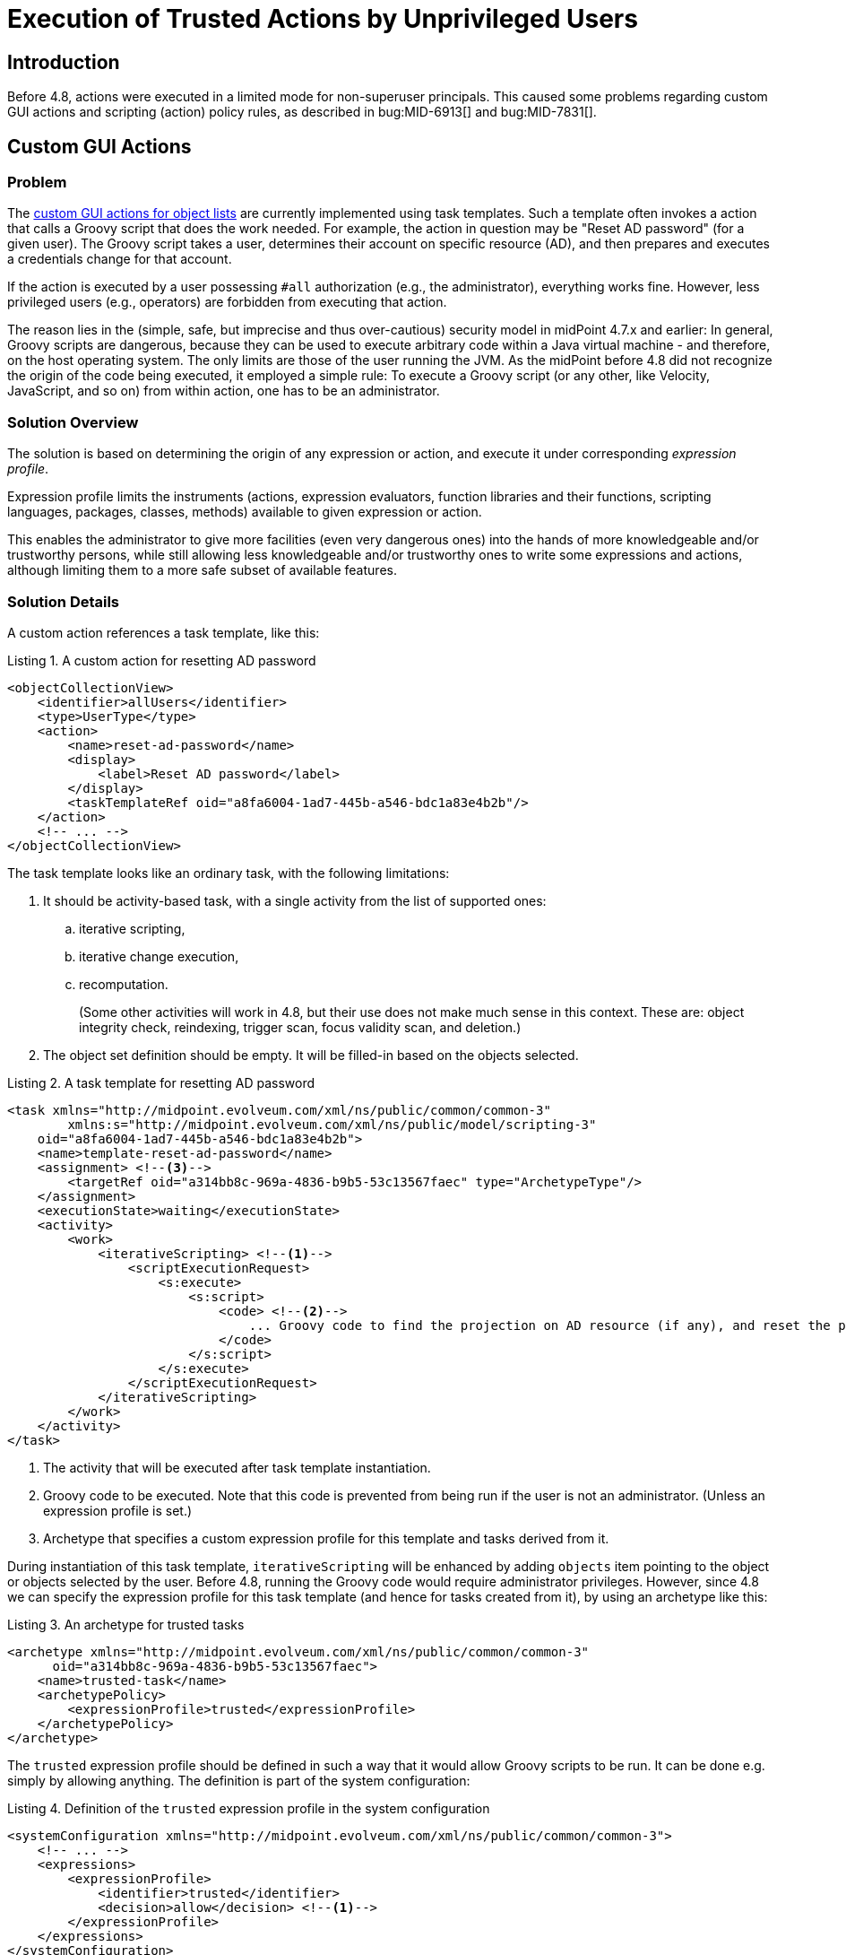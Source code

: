 = Execution of Trusted Actions by Unprivileged Users
:page-since: 4.8
:page-toc: top

== Introduction

Before 4.8, actions were executed in a limited mode for non-superuser principals.
This caused some problems regarding custom GUI actions and scripting (action) policy rules, as described in bug:MID-6913[] and bug:MID-7831[].

== Custom GUI Actions

=== Problem
The xref:/midpoint/reference/admin-gui/admin-gui-config/#custom-actions-for-object-lists[custom GUI actions for object lists] are currently implemented using task templates.
Such a template often invokes a action that calls a Groovy script that does the work needed.
For example, the action in question may be "Reset AD password" (for a given user).
The Groovy script takes a user, determines their account on specific resource (AD), and then prepares and executes a credentials change for that account.

If the action is executed by a user possessing `#all` authorization (e.g., the administrator), everything works fine.
However, less privileged users (e.g., operators) are forbidden from executing that action.

The reason lies in the (simple, safe, but imprecise and thus over-cautious) security model in midPoint 4.7.x and earlier:
In general, Groovy scripts are dangerous, because they can be used to execute arbitrary code within a Java virtual machine - and therefore, on the host operating system.
The only limits are those of the user running the JVM.
As the midPoint before 4.8 did not recognize the origin of the code being executed, it employed a simple rule:
To execute a Groovy script (or any other, like Velocity, JavaScript, and so on) from within action, one has to be an administrator.

=== Solution Overview
The solution is based on determining the origin of any expression or action, and execute it under corresponding _expression profile_.

Expression profile limits the instruments (actions, expression evaluators, function libraries and their functions, scripting languages, packages, classes, methods) available to given expression or action.

This enables the administrator to give more facilities (even very dangerous ones) into the hands of more knowledgeable and/or trustworthy persons, while still allowing less knowledgeable and/or trustworthy ones to write some expressions and actions, although limiting them to a more safe subset of available features.

=== Solution Details
A custom action references a task template, like this:

.Listing 1. A custom action for resetting AD password
[source,xml]
----
<objectCollectionView>
    <identifier>allUsers</identifier>
    <type>UserType</type>
    <action>
        <name>reset-ad-password</name>
        <display>
            <label>Reset AD password</label>
        </display>
        <taskTemplateRef oid="a8fa6004-1ad7-445b-a546-bdc1a83e4b2b"/>
    </action>
    <!-- ... -->
</objectCollectionView>
----

The task template looks like an ordinary task, with the following limitations:

. It should be activity-based task, with a single activity from the list of supported ones:
.. iterative scripting,
.. iterative change execution,
.. recomputation.
+
(Some other activities will work in 4.8, but their use does not make much sense in this context.
These are: object integrity check, reindexing, trigger scan, focus validity scan, and deletion.)
. The object set definition should be empty.
It will be filled-in based on the objects selected.

.Listing 2. A task template for resetting AD password
[source,xml]
----
<task xmlns="http://midpoint.evolveum.com/xml/ns/public/common/common-3"
        xmlns:s="http://midpoint.evolveum.com/xml/ns/public/model/scripting-3"
    oid="a8fa6004-1ad7-445b-a546-bdc1a83e4b2b">
    <name>template-reset-ad-password</name>
    <assignment> <!--3-->
        <targetRef oid="a314bb8c-969a-4836-b9b5-53c13567faec" type="ArchetypeType"/>
    </assignment>
    <executionState>waiting</executionState>
    <activity>
        <work>
            <iterativeScripting> <!--1-->
                <scriptExecutionRequest>
                    <s:execute>
                        <s:script>
                            <code> <!--2-->
                                ... Groovy code to find the projection on AD resource (if any), and reset the password there ...
                            </code>
                        </s:script>
                    </s:execute>
                </scriptExecutionRequest>
            </iterativeScripting>
        </work>
    </activity>
</task>
----
<1> The activity that will be executed after task template instantiation.
<2> Groovy code to be executed.
Note that this code is prevented from being run if the user is not an administrator.
(Unless an expression profile is set.)
<3> Archetype that specifies a custom expression profile for this template and tasks derived from it.

During instantiation of this task template, `iterativeScripting` will be enhanced by adding `objects` item pointing to the object or objects selected by the user.
Before 4.8, running the Groovy code would require administrator privileges.
However, since 4.8 we can specify the expression profile for this task template (and hence for tasks created from it), by using an archetype like this:

.Listing 3. An archetype for trusted tasks
[source,xml]
----
<archetype xmlns="http://midpoint.evolveum.com/xml/ns/public/common/common-3"
      oid="a314bb8c-969a-4836-b9b5-53c13567faec">
    <name>trusted-task</name>
    <archetypePolicy>
        <expressionProfile>trusted</expressionProfile>
    </archetypePolicy>
</archetype>
----

The `trusted` expression profile should be defined in such a way that it would allow Groovy scripts to be run.
It can be done e.g. simply by allowing anything.
The definition is part of the system configuration:

.Listing 4. Definition of the `trusted` expression profile in the system configuration
[source,xml]
----
<systemConfiguration xmlns="http://midpoint.evolveum.com/xml/ns/public/common/common-3">
    <!-- ... -->
    <expressions>
        <expressionProfile>
            <identifier>trusted</identifier>
            <decision>allow</decision> <!--1-->
        </expressionProfile>
    </expressions>
</systemConfiguration>
----
<1> What is not explicitly specified, is allowed, i.e. everything.

==== Discussion

Note that this expression profile does _not_ make the script running with full midPoint privileges.
For example, if the script executes `midpoint.getObject` call, the authorizations of the current principal are fully checked.
However, the script has no limitations what it may call.
Hence, it can call e.g. `midpoint.repositoryService.getObject` method, and obtain any object without checking the authorizations.
(Not speaking about standard Java API methods to run arbitrary OS command.)

In this way, by creating task templates with the appropriate archetype, you allow even unprivileged users to run arbitrary code - prepared by trusted persons.

WARNING: The security of this approach rests on the fact that the authorizations do not allow unprivileged users to create tasks with arbitrary activity definitions and arbitrary archetypes.
Otherwise, any such user could circumvent the security measures by using an archetype with any expression profile they would wish, allowing to run arbitrary code.

// Since 4.8, the expression profile is determined for each bulk action upon its execution.
// The default expression profile used to run bulk actions by non-root users _forbids_ using expressions, including Groovy scripts.
// This behavior is more or less equivalent to the one present before 4.8.
//
// For actions residing in repository objects, the profile is based on the structural archetype of the object.
// Hence, if the task template (and, therefore, the task created by its instantiation) has an archetype that points to an expression profile allowing the execution of Groovy scripts, any such task will be able to run them.
// The security of the solution will then be achieved by _not_ allowing unprivileged users to create arbitrary tasks, in particular, tasks with that archetype.

=== Improving the Solution: Limiting the Features a Task can Directly Use

To provide additional layer of security, the archetype of the task template may allow a limited set of features.
This means that even if an attacker was able to create tasks with this archetype, they would not obtain access to arbitrary script execution.

The most reasonable approach would be to allow only an invocation of a single library function (or a small set of functions), providing the functionality needed.

Let us have a look at such a profile:

.Listing 5. Definition of the `trusted-functions-only` expression profile in the system configuration
[source,xml]
----
<systemConfiguration xmlns="http://midpoint.evolveum.com/xml/ns/public/common/common-3">
    <!-- ... -->
    <expressions>
        <expressionProfile>
            <identifier>trusted-functions-only</identifier>
            <decision>deny</decision> <!--1-->
            <evaluator>
                <type>function</type> <!--2-->
                <decision>allow</decision>
            </evaluator>
            <evaluator> <!--3-->
                <type>path</type>
                <decision>allow</decision>
            </evaluator>
            <functionLibrariesProfile>trusted-functions-only</functionLibrariesProfile> <!--4-->
        </expressionProfile>
        <functionLibrariesProfile>
            <identifier>trusted-functions-only</identifier> <!--4-->
            <decision>deny</decision> <!--1-->
            <library>
                <ref oid="17b5b255-c71e-4a67-8e42-349862e295ac"/>
                <decision>deny</decision> <!--1-->
                <function>
                    <name>resetAdPassword</name> <!--5-->
                    <decision>allow</decision>
                </function>
            </library>
        </functionLibrariesProfile>
    </expressions>
</systemConfiguration>
----
<1> What is not explicitly specified, is denied.
<2> This allows to call library functions (stored in `FunctionLibraryType` objects).
<3> This allows to provide parameter values as path expressions (necessary to be able to call any function with parameters).
<4> Limits the library functions that can be called.
<5> This is the trusted function that can be called.

The task template archetype should now reference this new profile:

.Listing 6. An archetype for tasks that can call trusted library functions
[source,xml]
----
<archetype xmlns="http://midpoint.evolveum.com/xml/ns/public/common/common-3"
      oid="93651a38-b1d5-4e53-8da6-628adfb85941">
    <name>trusted-functions-only-task</name>
    <archetypePolicy>
        <expressionProfile>trusted-functions-only</expressionProfile>
    </archetypePolicy>
</archetype>
----

Of course, the task template itself will now look different.
Instead of containing Groovy code directly, it should call a library function to do the work.

.Listing 6. A task template for resetting AD password that uses a library function
[source,xml]
----
<task xmlns="http://midpoint.evolveum.com/xml/ns/public/common/common-3"
        xmlns:s="http://midpoint.evolveum.com/xml/ns/public/model/scripting-3"
    oid="472ffb27-5b99-43e7-9c5c-fc0f453b3e89">
    <name>template-reset-ad-password-improved</name>
    <assignment>
        <targetRef oid="93651a38-b1d5-4e53-8da6-628adfb85941" type="ArchetypeType"/>
    </assignment>
    <executionState>waiting</executionState>
    <activity>
        <work>
            <iterativeScripting>
                <scriptExecutionRequest>
                    <s:evaluateExpression>
                        <s:expression> <!--1-->
                            <function> <!--2-->
                                <libraryRef oid="17b5b255-c71e-4a67-8e42-349862e295ac"/>
                                <name>resetAdPassword</name>
                                <parameter>
                                    <name>user</name> <!--3-->
                                    <expression>
                                        <path>$input</path>
                                    </expression>
                                </parameter>
                            </function>
                        </s:expression>
                    </s:evaluateExpression>
                </scriptExecutionRequest>
            </iterativeScripting>
        </work>
    </activity>
</task>
----
<1> Evaluates arbitrary expression (new in 4.8)
<2> Calls a function `resetAdPassword` in library `17b5b255-c71e-4a67-8e42-349862e295ac`
<3> Passes the input as the value for the `user` parameter

The function library is quite ordinary.
It contains the same Groovy code as was present in the original task template.

.Listing 7. The function library
[source,xml]
----
<functionLibrary xmlns="http://midpoint.evolveum.com/xml/ns/public/common/common-3"
    oid="17b5b255-c71e-4a67-8e42-349862e295ac">
    <name>library</name>
    <function>
        <name>resetAdPassword</name>
        <parameter>
            <name>user</name>
            <type>UserType</type>
        </parameter>
        <script>
            <code>
                ... Groovy code to find the projection on AD resource (if any), and reset the password there ...
            </code>
        </script>
    </function>
</functionLibrary>
----

==== Discussion
The security of this approach is improved.
Even if someone would be able to create a task with archetype `trusted-functions-only-task`, the only thing they would be able to execute, is the single trusted function.
If privilege elevation is not used, and that function calls only the standard midPoint API, no real harm should be done.

NOTE: In theory, if the function would be written in such a way that it would take values of its parameters and derive the executable code from them, this could still be a security hole.
Fortunately, such a code probably cannot be written "by mistake".
Hence, assuming that the author of the library is a trustworthy person, this approach is really safe.

=== Improving the Solution Further: Limiting the Privileges Needed

In the above scenario we manipulated the features (scripting, calling library functions, and so on) that the specific code is able to use.
Assuming that standard midPoint API (e.g., `midpoint` object) is used, the authorization of logged-in user is still fully applied.
So, if the script is going to execute an action like password reset for an arbitrary user, the logged-in principal must have appropriate authorizations.

This may or may not be convenient.
There are situation where we want to limit the general authorizations of the respective users, and allow them to execute specific actions (like resetting AD passwords) only; and, moreover, do that only via that particular GUI action.

This is somewhat similar to "setUid" bit in Unix.
We allow anyone to call a specific library function.
The function will run with elevated privileges and/or under different user identity.
And the function is responsible to make sure that nothing wrong happens, e.g., by strictly enforcing what individual users can and cannot do.

The following example will show such a function:

.Listing 8. The function library with "runPrivileged" method
[source,xml]
----
<functionLibrary xmlns="http://midpoint.evolveum.com/xml/ns/public/common/common-3"
    oid="17b5b255-c71e-4a67-8e42-349862e295ac">
    <name>library</name>
    <function>
        <name>resetAdPasswordPrivileged</name>
        <parameter>
            <name>user</name>
            <type>UserType</type>
        </parameter>
        <privileges> <!--1-->
            <runPrivileged>true</runPrivileged>
        </privileges>
        <script>
            <code>
                ... Groovy code to check the identity of the caller ... <!--2-->
                ... Groovy code to find the projection on AD resource (if any), and reset the password there ...
            </code>
        </script>
    </function>
</functionLibrary>
----
<1> Causes the function to execute with full privileges (authorizations).
<2> Additional code that checks that only appropriate users can execute this function.

Please see xref:../privilege-elevation.adoc[] for more information about privilege elevation feature.

== Scripting (Action) Policy Constraints and Actions

When talking about policy rules, actions can be present in two places: in `objectState`/`assignmentState` policy constraints and in `scriptExecution` policy actions.

Before 4.8, the actions present in policy constraints were executed with all features (including scripts) enabled, whereas the ones present in policy actions were executed with all or limited features, depending on whether the currently logged-in user had `#all` authorization.

Starting with 4.8, these actions run under an expression profile that is determined in the standard way.
The defaults, however, mirror the behavior before 4.8, as described above.

An example:

.Listing 9. A role with actions in policy rules
[source,xml]
----
<role xmlns="http://midpoint.evolveum.com/xml/ns/public/common/common-3"
        xmlns:s="http://midpoint.evolveum.com/xml/ns/public/model/scripting-3"
        xmlns:xsd="http://www.w3.org/2001/XMLSchema"
        oid="128a5458-bcd4-4bf4-b110-664677e73aa4">
    <name>role-with-bulk-actions</name>
    <assignment> <!--1-->
        <targetRef oid="988c28d2-f879-4e07-a3cb-5ea7ad206146" type="ArchetypeType"/>
    </assignment>
    <assignment>
        <policyRule>
            <policyConstraints>
                <objectState>
                    <executeScript>
                        <s:execute> <!--2-->
                            <s:outputTypeName>xsd:boolean</s:outputTypeName>
                            <s:forWholeInput>true</s:forWholeInput>
                            <s:script>
                                <code>
                                    log.info('object = {}', object)
                                    // ...
                                    true
                                </code>
                            </s:script>
                        </s:execute>
                    </executeScript>
                </objectState>
            </policyConstraints>
            <policyActions>
                <scriptExecution>
                    <executeScript>
                        <s:execute> <!--3-->
                            <s:script>
                                <code>
                                    log.info('focus = {}', focus)
                                    log.info('input = {}', input)
                                    // ...
                                </code>
                            </s:script>
                        </s:execute>
                    </executeScript>
                </scriptExecution>
            </policyActions>
        </policyRule>
    </assignment>
</role>
----
<1> An archetype providing the expression profile `trusted` (see right below)
<2> The action that executed (in this form) in 4.7 and earlier, because it did run with full feature set enabled.
<3> However, this action did not run in 4.7; and neither would not do in 4.8, unless the expression profile is set.

The archetype provides the execution profile, for example:

.Listing 10. An archetype for trusted roles
[source,xml]
----
<archetype xmlns="http://midpoint.evolveum.com/xml/ns/public/common/common-3"
    oid="988c28d2-f879-4e07-a3cb-5ea7ad206146">
    <name>trusted-role</name>
    <archetypePolicy>
        <expressionProfile>trusted</expressionProfile>
    </archetypePolicy>
</archetype>
----

The content of policy rules in objects is generally considered trusted, because the default expression profile allows execution of arbitrary Groovy code present in these objects.
(The actions were a notable exception to this rule.)
Hence, by providing a "fully trusted" expression profile for actions should provide no harm, compared to the state before 4.8.
Of course, in the future we plan to support safe definition of roles by less trusted users, where the expression profile specification will be a crucial point in ensuring the security of such a solution.

== See Also

* xref:/midpoint/reference/expressions/expressions/profiles/[Expression Profiles]

* xref:/midpoint/reference/expressions/expressions/profiles/configuration/[Expression Profile Configuration]

* xref:/midpoint/security/security-guide/[Security Guide]
